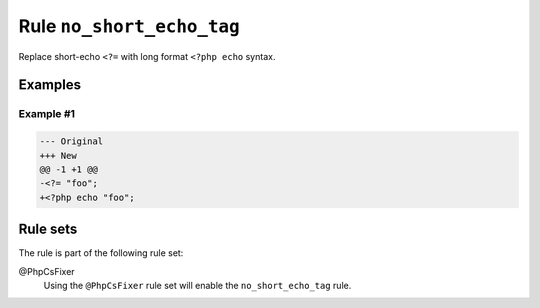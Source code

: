 ==========================
Rule ``no_short_echo_tag``
==========================

Replace short-echo ``<?=`` with long format ``<?php echo`` syntax.

Examples
--------

Example #1
~~~~~~~~~~

.. code-block:: diff

   --- Original
   +++ New
   @@ -1 +1 @@
   -<?= "foo";
   +<?php echo "foo";

Rule sets
---------

The rule is part of the following rule set:

@PhpCsFixer
  Using the ``@PhpCsFixer`` rule set will enable the ``no_short_echo_tag`` rule.
